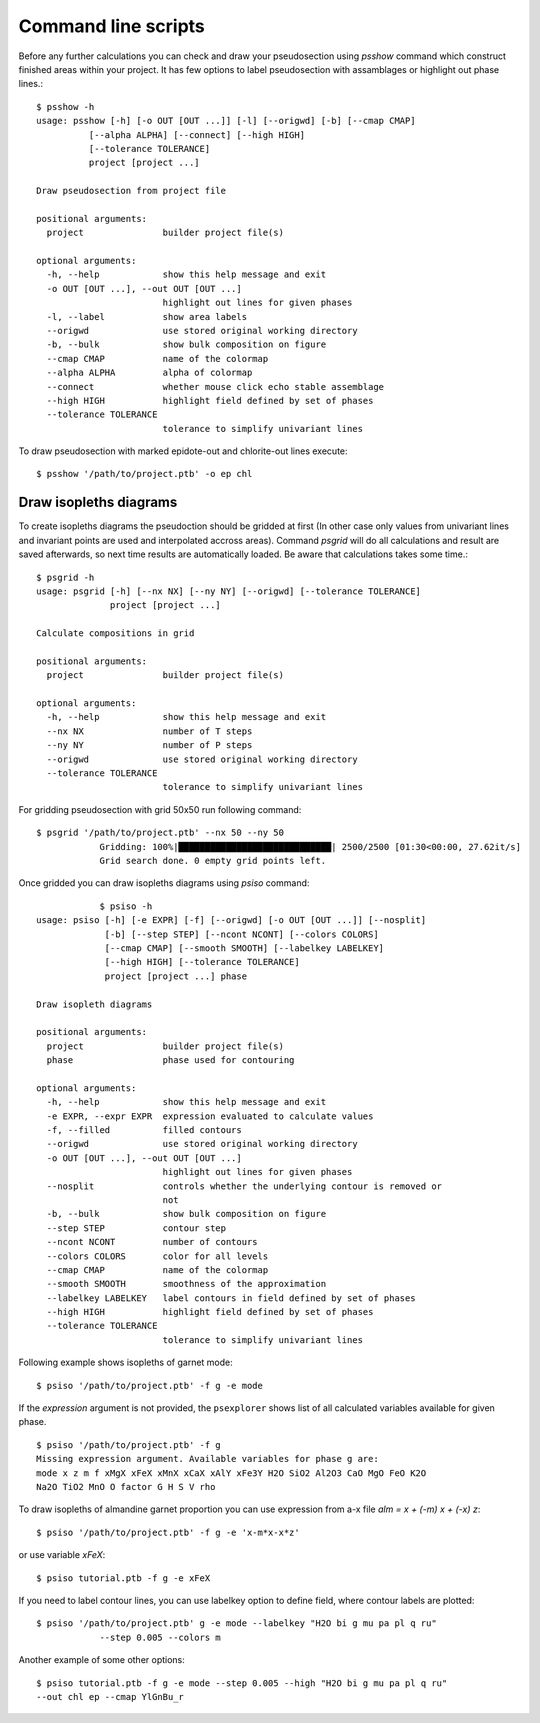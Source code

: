 Command line scripts
====================

Before any further calculations you can check and draw your pseudosection using
`psshow` command which construct finished areas within your project. It has few
options to label pseudosection with assamblages or highlight out phase lines.::

    $ psshow -h
    usage: psshow [-h] [-o OUT [OUT ...]] [-l] [--origwd] [-b] [--cmap CMAP]
              [--alpha ALPHA] [--connect] [--high HIGH]
              [--tolerance TOLERANCE]
              project [project ...]

    Draw pseudosection from project file

    positional arguments:
      project               builder project file(s)

    optional arguments:
      -h, --help            show this help message and exit
      -o OUT [OUT ...], --out OUT [OUT ...]
                            highlight out lines for given phases
      -l, --label           show area labels
      --origwd              use stored original working directory
      -b, --bulk            show bulk composition on figure
      --cmap CMAP           name of the colormap
      --alpha ALPHA         alpha of colormap
      --connect             whether mouse click echo stable assemblage
      --high HIGH           highlight field defined by set of phases
      --tolerance TOLERANCE
                            tolerance to simplify univariant lines

To draw pseudosection with marked epidote-out and chlorite-out
lines execute::

    $ psshow '/path/to/project.ptb' -o ep chl

.. image:: images/psshow_out.png

Draw isopleths diagrams
-----------------------

To create isopleths diagrams the pseudoction should be gridded at first (In
other case only values from univariant lines and invariant points are used and
interpolated accross areas). Command `psgrid` will do all calculations and
result are saved afterwards, so next time results are automatically loaded. Be
aware that calculations takes some time.::

    $ psgrid -h
    usage: psgrid [-h] [--nx NX] [--ny NY] [--origwd] [--tolerance TOLERANCE]
                  project [project ...]

    Calculate compositions in grid

    positional arguments:
      project               builder project file(s)

    optional arguments:
      -h, --help            show this help message and exit
      --nx NX               number of T steps
      --ny NY               number of P steps
      --origwd              use stored original working directory
      --tolerance TOLERANCE
                            tolerance to simplify univariant lines


For gridding pseudosection with grid 50x50 run following command::

    $ psgrid '/path/to/project.ptb' --nx 50 --ny 50
		Gridding: 100%|█████████████████████████████| 2500/2500 [01:30<00:00, 27.62it/s]
		Grid search done. 0 empty grid points left.

Once gridded you can draw isopleths diagrams using `psiso` command::

		$ psiso -h
    usage: psiso [-h] [-e EXPR] [-f] [--origwd] [-o OUT [OUT ...]] [--nosplit]
                 [-b] [--step STEP] [--ncont NCONT] [--colors COLORS]
                 [--cmap CMAP] [--smooth SMOOTH] [--labelkey LABELKEY]
                 [--high HIGH] [--tolerance TOLERANCE]
                 project [project ...] phase

    Draw isopleth diagrams

    positional arguments:
      project               builder project file(s)
      phase                 phase used for contouring

    optional arguments:
      -h, --help            show this help message and exit
      -e EXPR, --expr EXPR  expression evaluated to calculate values
      -f, --filled          filled contours
      --origwd              use stored original working directory
      -o OUT [OUT ...], --out OUT [OUT ...]
                            highlight out lines for given phases
      --nosplit             controls whether the underlying contour is removed or
                            not
      -b, --bulk            show bulk composition on figure
      --step STEP           contour step
      --ncont NCONT         number of contours
      --colors COLORS       color for all levels
      --cmap CMAP           name of the colormap
      --smooth SMOOTH       smoothness of the approximation
      --labelkey LABELKEY   label contours in field defined by set of phases
      --high HIGH           highlight field defined by set of phases
      --tolerance TOLERANCE
                            tolerance to simplify univariant lines


Following example shows isopleths of garnet mode::

    $ psiso '/path/to/project.ptb' -f g -e mode

.. image:: images/psiso_mode.png

If the *expression* argument is not provided, the ``psexplorer`` shows list of
all calculated variables available for given phase. ::

		$ psiso '/path/to/project.ptb' -f g
		Missing expression argument. Available variables for phase g are:
		mode x z m f xMgX xFeX xMnX xCaX xAlY xFe3Y H2O SiO2 Al2O3 CaO MgO FeO K2O
		Na2O TiO2 MnO O factor G H S V rho

To draw isopleths of almandine garnet proportion you can use expression from a-x
file `alm = x + (-m) x + (-x) z`::

    $ psiso '/path/to/project.ptb' -f g -e 'x-m*x-x*z'

or use variable `xFeX`::

		$ psiso tutorial.ptb -f g -e xFeX

.. image:: images/psiso_alm.png

If you need to label contour lines, you can use labelkey option to define field,
where contour labels are plotted::

    $ psiso '/path/to/project.ptb' g -e mode --labelkey "H2O bi g mu pa pl q ru"
		--step 0.005 --colors m

.. image:: images/psiso_labelkey.png

Another example of some other options::

    $ psiso tutorial.ptb -f g -e mode --step 0.005 --high "H2O bi g mu pa pl q ru"
    --out chl ep --cmap YlGnBu_r

.. image:: images/psiso_other.png
